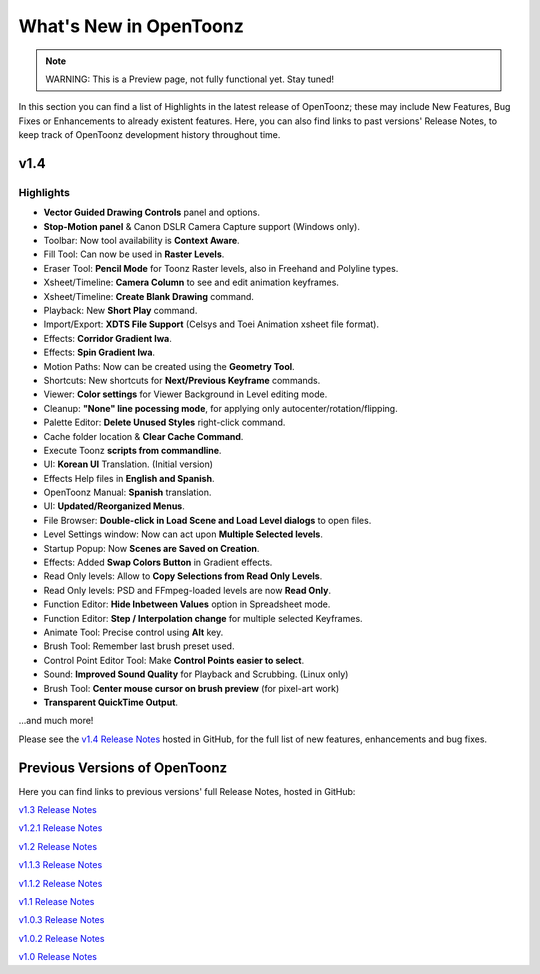 .. _whats_new:

What's New in OpenToonz
=======================

.. note:: WARNING: This is a Preview page, not fully functional yet. Stay tuned!

In this section you can find a list of Highlights in the latest release of OpenToonz; these may include New Features, Bug Fixes or Enhancements to already existent features.
Here, you can also find links to past versions' Release Notes, to keep track of OpenToonz development history throughout time.


.. _v1.4:

v1.4
----

.. _highlights:

Highlights
''''''''''

- |new| **Vector Guided Drawing Controls** panel and options.
- |new| **Stop-Motion panel** & Canon DSLR Camera Capture support (Windows only).
- |new| Toolbar: Now tool availability is **Context Aware**.
- |new| Fill Tool: Can now be used in **Raster Levels**.
- |new| Eraser Tool: **Pencil Mode** for Toonz Raster levels, also in Freehand and Polyline types.
- |new| Xsheet/Timeline: **Camera Column** to see and edit animation keyframes.
- |new| Xsheet/Timeline: **Create Blank Drawing** command.
- |new| Playback: New **Short Play** command.
- |new| Import/Export: **XDTS File Support** (Celsys and Toei Animation xsheet file format).
- |new| Effects: **Corridor Gradient Iwa**.
- |new| Effects: **Spin Gradient Iwa**.
- |new| Motion Paths: Now can be created using the **Geometry Tool**.
- |new| Shortcuts: New shortcuts for **Next/Previous Keyframe** commands.
- |new| Viewer: **Color settings** for Viewer Background in Level editing mode.
- |new| Cleanup: **"None" line pocessing mode**, for applying only autocenter/rotation/flipping.
- |new| Palette Editor: **Delete Unused Styles** right-click command.
- |new| Cache folder location & **Clear Cache Command**.
- |new| Execute Toonz **scripts from commandline**.
- |new| UI: **Korean UI** Translation. (Initial version)
- |new| Effects Help files in **English and Spanish**.
- |new| OpenToonz Manual: **Spanish** translation.
- |enhancement| UI: **Updated/Reorganized Menus**.
- |enhancement| File Browser: **Double-click in Load Scene and Load Level dialogs** to open files.
- |enhancement| Level Settings window: Now can act upon **Multiple Selected levels**.
- |enhancement| Startup Popup: Now **Scenes are Saved on Creation**.
- |enhancement| Effects: Added **Swap Colors Button** in Gradient effects.
- |enhancement| Read Only levels: Allow to **Copy Selections from Read Only Levels**.
- |enhancement| Read Only levels: PSD and FFmpeg-loaded levels are now **Read Only**.
- |enhancement| Function Editor: **Hide Inbetween Values** option in Spreadsheet mode.
- |enhancement| Function Editor: **Step / Interpolation change** for multiple selected Keyframes.
- |enhancement| Animate Tool: Precise control using **Alt** key.
- |enhancement| Brush Tool: Remember last brush preset used.
- |enhancement| Control Point Editor Tool: Make **Control Points easier to select**.
- |enhancement| Sound: **Improved Sound Quality** for Playback and Scrubbing. (Linux only)
- |fix| Brush Tool: **Center mouse cursor on brush preview** (for pixel-art work)
- |fix| **Transparent QuickTime Output**.

...and much more!

Please see the `v1.4 Release Notes <https://github.com/opentoonz/opentoonz/releases/tag/v1.4.0rc>`_  hosted in GitHub, for the full list of new features, enhancements and bug fixes.



.. _previous versions:

Previous Versions of OpenToonz
------------------------------

Here you can find links to previous versions' full Release Notes, hosted in GitHub:

`v1.3 Release Notes <https://github.com/opentoonz/opentoonz/releases/tag/v1.3.0>`_

`v1.2.1 Release Notes <https://github.com/opentoonz/opentoonz/releases/tag/v1.2.1>`_

`v1.2 Release Notes <https://github.com/opentoonz/opentoonz/releases/tag/v1.2.0>`_

`v1.1.3 Release Notes <https://github.com/opentoonz/opentoonz/releases/tag/v1.1.3>`_

`v1.1.2 Release Notes <https://github.com/opentoonz/opentoonz/releases/tag/v1.1.2>`_

`v1.1 Release Notes <https://github.com/opentoonz/opentoonz/releases/tag/v1.1.0>`_

`v1.0.3 Release Notes <https://github.com/opentoonz/opentoonz/releases/tag/v1.0.3>`_

`v1.0.2 Release Notes <https://github.com/opentoonz/opentoonz/releases/tag/v1.0.2>`_

`v1.0 Release Notes <https://github.com/opentoonz/opentoonz/releases/tag/v1.0>`_




.. |new| image:: /_static/whats_new/new.png
.. |enhancement| image:: /_static/whats_new/enhancement.png
.. |fix| image:: /_static/whats_new/fix.png

.. |new_es| image:: /_static/whats_new/es/new.png
.. |enhancement_es| image:: /_static/whats_new/es/enhancement.png
.. |fix_es| image:: /_static/whats_new/es/fix.png

